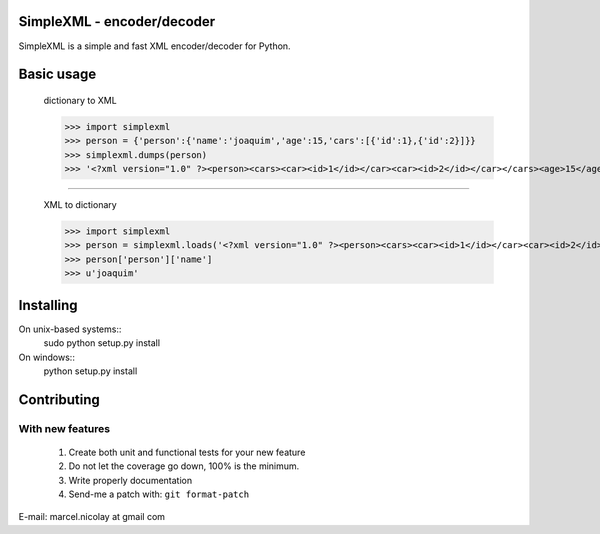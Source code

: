 SimpleXML - encoder/decoder
======================

SimpleXML is a simple and fast XML encoder/decoder for Python.

Basic usage
==========

	dictionary to XML

	>>> import simplexml
	>>> person = {'person':{'name':'joaquim','age':15,'cars':[{'id':1},{'id':2}]}}
	>>> simplexml.dumps(person)
	>>> '<?xml version="1.0" ?><person><cars><car><id>1</id></car><car><id>2</id></car></cars><age>15</age><name>joaquim></name></person>'

~~~~~~~~~~~~~

	XML to dictionary
	
	>>> import simplexml
	>>> person = simplexml.loads('<?xml version="1.0" ?><person><cars><car><id>1</id></car><car><id>2</id></car></cars><age>15</age><name>joaquim</name></person>')
	>>> person['person']['name']
	>>> u'joaquim'
	

Installing
==========

On unix-based systems::
   sudo python setup.py install

On windows::
   python setup.py install

Contributing
============

With new features
^^^^^^^^^^^^^^^^^

 1. Create both unit and functional tests for your new feature
 2. Do not let the coverage go down, 100% is the minimum.
 3. Write properly documentation
 4. Send-me a patch with: ``git format-patch``

E-mail: marcel.nicolay at gmail com
